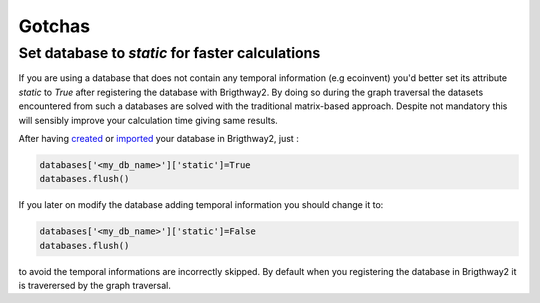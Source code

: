Gotchas
=======

Set database to `static` for faster calculations
------------------------------------------------

If you are using a database that does not contain any temporal information (e.g ecoinvent) you'd better set its attribute `static` to `True` after registering the database with Brigthway2. By doing so during the graph traversal the datasets encountered from such a databases are solved with the traditional matrix-based approach. Despite not mandatory this will sensibly improve your calculation time giving same results.

After having `created <https://chris.mutel.org/inventory-models.html>`_ or `imported <https://docs.brightwaylca.org/notebooks.html#importing-data-example-notebooks>`_ your database in Brigthway2, just :

.. code-block:: python

    databases['<my_db_name>']['static']=True
    databases.flush()
    
If you later on modify the database adding temporal information you should change it to:

.. code-block:: python

    databases['<my_db_name>']['static']=False
    databases.flush()
    
to avoid the temporal informations are incorrectly skipped. By default when you registering the database in Brigthway2 it is traverersed by the graph traversal.
